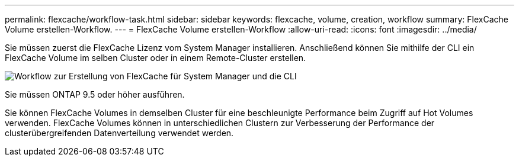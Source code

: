 ---
permalink: flexcache/workflow-task.html 
sidebar: sidebar 
keywords: flexcache, volume, creation, workflow 
summary: FlexCache Volume erstellen-Workflow. 
---
= FlexCache Volume erstellen-Workflow
:allow-uri-read: 
:icons: font
:imagesdir: ../media/


[role="lead"]
Sie müssen zuerst die FlexCache Lizenz vom System Manager installieren. Anschließend können Sie mithilfe der CLI ein FlexCache Volume im selben Cluster oder in einem Remote-Cluster erstellen.

image::../media/flexcache-creation-workflow.gif[Workflow zur Erstellung von FlexCache für System Manager und die CLI]

Sie müssen ONTAP 9.5 oder höher ausführen.

Sie können FlexCache Volumes in demselben Cluster für eine beschleunigte Performance beim Zugriff auf Hot Volumes verwenden. FlexCache Volumes können in unterschiedlichen Clustern zur Verbesserung der Performance der clusterübergreifenden Datenverteilung verwendet werden.
